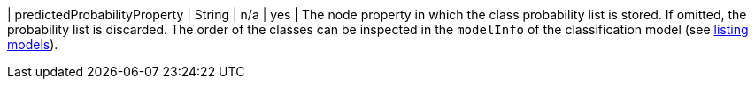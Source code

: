 | predictedProbabilityProperty  | String  | n/a     | yes      | The node property in which the class probability list is stored. If omitted, the probability list is discarded. The order of the classes can be inspected in the `modelInfo` of the classification model (see xref:model-catalog/list.adoc[listing models]).
